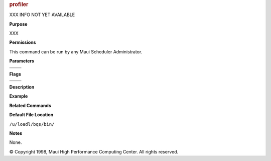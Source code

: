

.. rubric:: profiler
   :name: profiler

XXX INFO NOT YET AVAILABLE

**Purpose**

XXX

**Permissions**

This command can be run by any Maui Scheduler Administrator.

**Parameters**

+----+----+
|    |    |
+----+----+
|    |    |
+----+----+

**Flags**

+----+----+
|    |    |
+----+----+
|    |    |
+----+----+

**Description**

**Example**

**Related Commands**

**Default File Location**

``/u/loadl/bqs/bin/``

**Notes**

None.

© Copyright 1998, Maui High Performance Computing Center. All rights
reserved.

